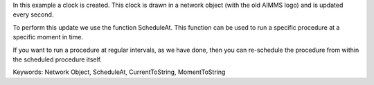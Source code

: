 In this example a clock is created. This clock is drawn in a network object (with the old AIMMS logo) and is updated every second. 

To perform this update we use the function ScheduleAt. This function can be used to run a specific procedure at a specific moment in time.

If you want to run a procedure at regular intervals, as we have done, then you can re-schedule the procedure from within the scheduled procedure itself.

Keywords:
Network Object, ScheduleAt, CurrentToString, MomentToString

.. meta::
   :keywords: Network Object, ScheduleAt, CurrentToString, MomentToString